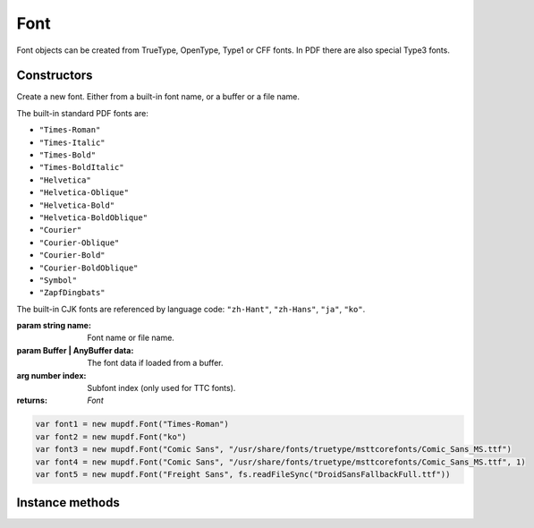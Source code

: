 .. default-domain:: js

.. highlight:: javascript

Font
====

Font objects can be created from TrueType, OpenType,
Type1 or CFF fonts. In PDF there are also special
Type3 fonts.

Constructors
------------

.. class:: Font(name[, data, index])

	Create a new font. Either from a built-in font name, or a buffer or a file name.

	The built-in standard PDF fonts are:

	- ``"Times-Roman"``
	- ``"Times-Italic"``
	- ``"Times-Bold"``
	- ``"Times-BoldItalic"``
	- ``"Helvetica"``
	- ``"Helvetica-Oblique"``
	- ``"Helvetica-Bold"``
	- ``"Helvetica-BoldOblique"``
	- ``"Courier"``
	- ``"Courier-Oblique"``
	- ``"Courier-Bold"``
	- ``"Courier-BoldOblique"``
	- ``"Symbol"``
	- ``"ZapfDingbats"``

	The built-in CJK fonts are referenced by language code: ``"zh-Hant"``, ``"zh-Hans"``, ``"ja"``, ``"ko"``.

	:param string name: Font name or file name.
	:param Buffer | AnyBuffer data: The font data if loaded from a buffer.
	:arg number index: Subfont index (only used for TTC fonts).
	:returns: `Font`

	.. code-block::

		var font1 = new mupdf.Font("Times-Roman")
		var font2 = new mupdf.Font("ko")
                var font3 = new mupdf.Font("Comic Sans", "/usr/share/fonts/truetype/msttcorefonts/Comic_Sans_MS.ttf")
                var font4 = new mupdf.Font("Comic Sans", "/usr/share/fonts/truetype/msttcorefonts/Comic_Sans_MS.ttf", 1)
		var font5 = new mupdf.Font("Freight Sans", fs.readFileSync("DroidSansFallbackFull.ttf"))

Instance methods
----------------

.. method:: Font.prototype.getName()

	Get the font name.

	:returns: string

	.. code-block::

		var name = font.getName()

.. method:: Font.prototype.encodeCharacter(unicode)

	Get the glyph index for a unicode character. Glyph ``0`` is returned if the font does not have a glyph for the character.

	:param number unicode: The unicode character.
	:returns: number.

	.. code-block::

		var index = font.encodeCharacter(0x42)

.. method:: Font.prototype.advanceGlyph(glyph[ , wmode])

	Return advance width for a glyph in either horizontal or vertical writing mode.

	:param number glyph: The glyph as unicode character.
	:param number wmode: ``0`` for horizontal writing, and ``1`` for vertical writing, defaults to horizontal.

	:returns: number

	.. code-block::

		var width = font.advanceGlyph(0x42)

.. method:: Font.prototype.isBold()

	Returns ``true`` if font is bold.

	:returns: boolean

	.. code-block::

		var isBold = font.isBold()

.. method:: Font.prototype.isItalic()

	Returns ``true`` if font is italic.

	:returns: boolean

	.. code-block::

		var isItalic = font.isItalic()

.. method:: Font.prototype.isMono()

	Returns ``true`` if font is monospaced.

	:returns: boolean

	.. code-block::

		var isMono = font.isMono()

.. method:: Font.prototype.isSerif()

	Returns ``true`` if font is serif.

	:returns: boolean

	.. code-block::

		var isSerif = font.isSerif()
